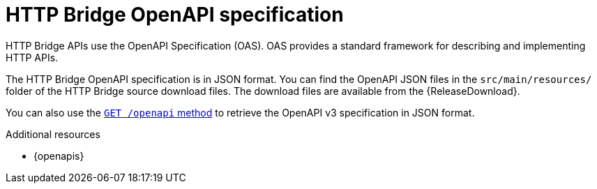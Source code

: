 // This assembly is included in the following assemblies:
//
// assembly-http-bridge-overview.adoc

[id='overview-open-api-spec-http-bridge-{context}']
= HTTP Bridge OpenAPI specification

[role="_abstract"]
HTTP Bridge APIs use the OpenAPI Specification (OAS).
OAS provides a standard framework for describing and implementing HTTP APIs.

The HTTP Bridge OpenAPI specification is in JSON format.
You can find the OpenAPI JSON files in the `src/main/resources/` folder of the HTTP Bridge source download files.
The download files are available from the {ReleaseDownload}.

You can also use the xref:openapi[`GET /openapi` method] to retrieve the OpenAPI v3 specification in JSON format.

[role="_additional-resources"]
.Additional resources
* {openapis}
